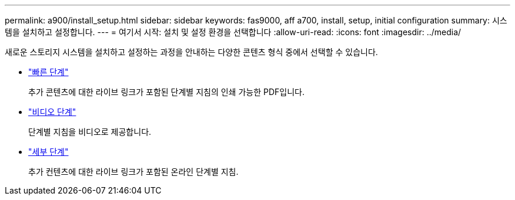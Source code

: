 ---
permalink: a900/install_setup.html 
sidebar: sidebar 
keywords: fas9000, aff a700, install, setup, initial configuration 
summary: 시스템을 설치하고 설정합니다. 
---
= 여기서 시작: 설치 및 설정 환경을 선택합니다
:allow-uri-read: 
:icons: font
:imagesdir: ../media/


[role="lead"]
새로운 스토리지 시스템을 설치하고 설정하는 과정을 안내하는 다양한 콘텐츠 형식 중에서 선택할 수 있습니다.

* link:../a900/install_quick_guide.html["빠른 단계"^]
+
추가 콘텐츠에 대한 라이브 링크가 포함된 단계별 지침의 인쇄 가능한 PDF입니다.

* link:../a900/install_videos.html["비디오 단계"^]
+
단계별 지침을 비디오로 제공합니다.

* link:../a900/install_detailed_guide.html["세부 단계"^]
+
추가 컨텐츠에 대한 라이브 링크가 포함된 온라인 단계별 지침.


